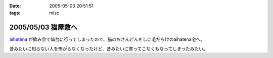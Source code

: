 :date: 2005-05-03 20:51:51
:tags: misc

===================
2005/05/03 猫屋敷へ
===================

aihatena_ が飲み会で仙台に行ってしまったので、猫のおさんどんをしに毛だらけのaihatena宅へ。

|nekoyashiki1|

昔みたいに知らない人を怖がらなくなったけど、昔みたいに寄ってこなくもなってしまったみたい。

.. _aihatena: http://www.freia.jp/aihatena
.. |nekoyashiki1| image:: nekoyashiki1



.. :extend type: text/plain
.. :extend:



.. :comments:
.. :comment id: 2005-11-28.4976323378
.. :title: Re: 猫屋敷へ
.. :author: 番号なんかで呼ぶな
.. :date: 2005-05-04 14:50:56
.. :email: no6@prisoner.jp
.. :url: 
.. :body:
.. やあやあ、お疲れさまだ。
.. 
.. 
.. :comments:
.. :comment id: 2005-11-28.4977463206
.. :title: Re: 猫屋敷へ
.. :author: 清水川
.. :date: 2005-05-05 15:18:46
.. :email: taka@freia.jp
.. :url: 
.. :body:
.. 自宅まで毛を持ち帰ってしまった‥‥
.. 
.. 
.. :comments:
.. :comment id: 2005-11-28.4978601268
.. :title: Re: 猫屋敷へ
.. :author: aihatena
.. :date: 2005-05-06 10:29:45
.. :email: 
.. :url: 
.. :body:
.. サンクス! たいへん助かりました。
.. 
.. 人見知りは継続中なので(特にみーさん)
.. 単にしみた氏を覚えたのではないかと。
.. 
